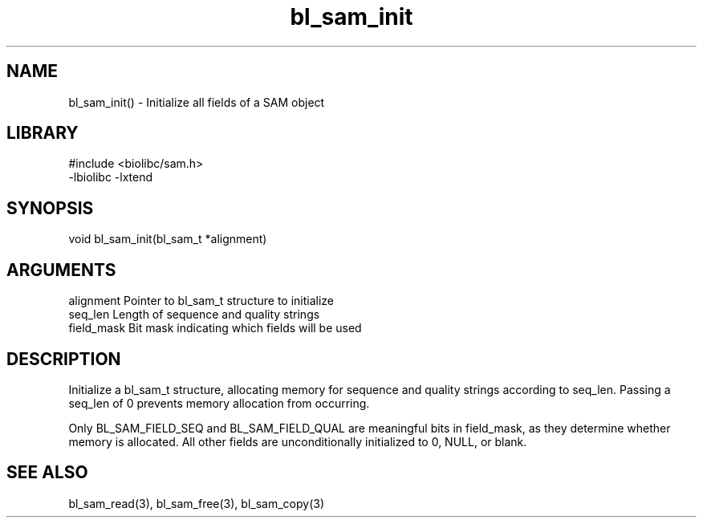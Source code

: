 \" Generated by c2man from bl_sam_init.c
.TH bl_sam_init 3

.SH NAME
bl_sam_init() - Initialize all fields of a SAM object

.SH LIBRARY
\" Indicate #includes, library name, -L and -l flags
.nf
.na
#include <biolibc/sam.h>
-lbiolibc -lxtend
.ad
.fi

\" Convention:
\" Underline anything that is typed verbatim - commands, etc.
.SH SYNOPSIS
.nf
.na
void    bl_sam_init(bl_sam_t *alignment)
.ad
.fi

.SH ARGUMENTS
.nf
.na
alignment   Pointer to bl_sam_t structure to initialize
seq_len     Length of sequence and quality strings
field_mask  Bit mask indicating which fields will be used
.ad
.fi

.SH DESCRIPTION

Initialize a bl_sam_t structure, allocating memory for
sequence and quality strings according to seq_len.  Passing a
seq_len of 0 prevents memory allocation from occurring.

Only BL_SAM_FIELD_SEQ and BL_SAM_FIELD_QUAL are meaningful bits in
field_mask, as they determine whether memory is allocated.  All
other fields are unconditionally initialized to 0, NULL, or blank.

.SH SEE ALSO

bl_sam_read(3), bl_sam_free(3), bl_sam_copy(3)

